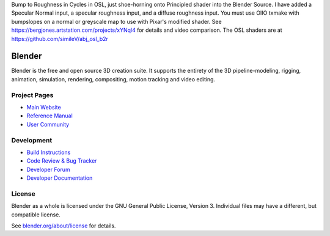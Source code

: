 Bump to Roughness in Cycles in OSL, just shoe-horning onto Principled shader into the Blender Source. I have added a Specular Normal input, a specular roughness input, and a diffuse roughness input. You must use OIIO txmake with bumpslopes on a normal or greyscale map to use with Pixar's modified shader. See https://bergjones.artstation.com/projects/xYNql4 for details and video comparison. The OSL shaders are at https://github.com/simileV/abj_osl_b2r

.. figure:: https://cdna.artstation.com/p/assets/images/images/047/176/298/large/similev-compb2r-2.jpg?1646936571
   :scale: 100 %
   :align: center


.. Keep this document short & concise,
   linking to external resources instead of including content in-line.
   See 'release/text/readme.html' for the end user read-me.


Blender
=======

Blender is the free and open source 3D creation suite.
It supports the entirety of the 3D pipeline-modeling, rigging, animation, simulation, rendering, compositing,
motion tracking and video editing.

.. figure:: https://code.blender.org/wp-content/uploads/2018/12/springrg.jpg
   :scale: 50 %
   :align: center


Project Pages
-------------

- `Main Website <http://www.blender.org>`__
- `Reference Manual <https://docs.blender.org/manual/en/latest/index.html>`__
- `User Community <https://www.blender.org/community/>`__

Development
-----------

- `Build Instructions <https://wiki.blender.org/wiki/Building_Blender>`__
- `Code Review & Bug Tracker <https://developer.blender.org>`__
- `Developer Forum <https://devtalk.blender.org>`__
- `Developer Documentation <https://wiki.blender.org>`__


License
-------

Blender as a whole is licensed under the GNU General Public License, Version 3.
Individual files may have a different, but compatible license.

See `blender.org/about/license <https://www.blender.org/about/license>`__ for details.
